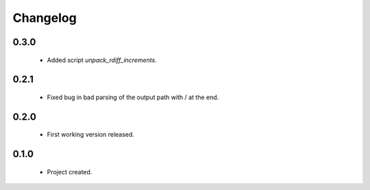 Changelog
=========

0.3.0
-----
    - Added script `unpack_rdiff_increments`.

0.2.1
-----
    - Fixed bug in bad parsing of the output path with / at the end.

0.2.0
-----
    - First working version released.

0.1.0
-----
    - Project created.

